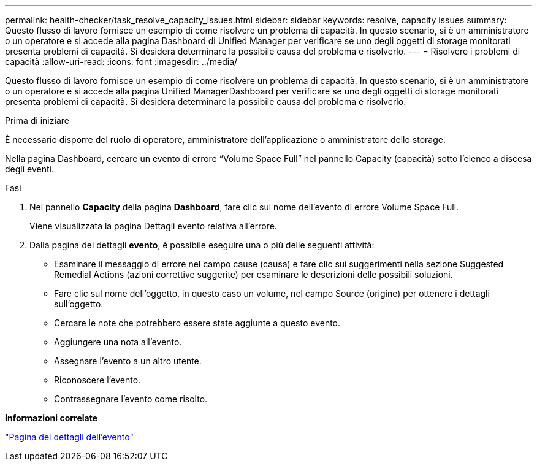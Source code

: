---
permalink: health-checker/task_resolve_capacity_issues.html 
sidebar: sidebar 
keywords: resolve, capacity issues 
summary: Questo flusso di lavoro fornisce un esempio di come risolvere un problema di capacità. In questo scenario, si è un amministratore o un operatore e si accede alla pagina Dashboard di Unified Manager per verificare se uno degli oggetti di storage monitorati presenta problemi di capacità. Si desidera determinare la possibile causa del problema e risolverlo. 
---
= Risolvere i problemi di capacità
:allow-uri-read: 
:icons: font
:imagesdir: ../media/


[role="lead"]
Questo flusso di lavoro fornisce un esempio di come risolvere un problema di capacità. In questo scenario, si è un amministratore o un operatore e si accede alla pagina Unified ManagerDashboard per verificare se uno degli oggetti di storage monitorati presenta problemi di capacità. Si desidera determinare la possibile causa del problema e risolverlo.

.Prima di iniziare
È necessario disporre del ruolo di operatore, amministratore dell'applicazione o amministratore dello storage.

Nella pagina Dashboard, cercare un evento di errore "`Volume Space Full`" nel pannello Capacity (capacità) sotto l'elenco a discesa degli eventi.

.Fasi
. Nel pannello *Capacity* della pagina *Dashboard*, fare clic sul nome dell'evento di errore Volume Space Full.
+
Viene visualizzata la pagina Dettagli evento relativa all'errore.

. Dalla pagina dei dettagli *evento*, è possibile eseguire una o più delle seguenti attività:
+
** Esaminare il messaggio di errore nel campo cause (causa) e fare clic sui suggerimenti nella sezione Suggested Remedial Actions (azioni correttive suggerite) per esaminare le descrizioni delle possibili soluzioni.
** Fare clic sul nome dell'oggetto, in questo caso un volume, nel campo Source (origine) per ottenere i dettagli sull'oggetto.
** Cercare le note che potrebbero essere state aggiunte a questo evento.
** Aggiungere una nota all'evento.
** Assegnare l'evento a un altro utente.
** Riconoscere l'evento.
** Contrassegnare l'evento come risolto.




*Informazioni correlate*

link:../events/reference_event_details_page.html["Pagina dei dettagli dell'evento"]
